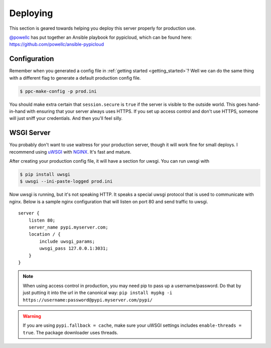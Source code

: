 .. _deploy:

Deploying
=========
This section is geared towards helping you deploy this server properly for
production use.

`@powellc <https://github.com/powellc>`_ has put together an Ansible
playbook for pypicloud, which can be found here:
https://github.com/powellc/ansible-pypicloud

Configuration
-------------
Remember when you generated a config file in :ref:`getting started
<getting_started>`? Well we can do the same thing with a different flag to
generate a default production config file.

.. code-block:: bash

    $ ppc-make-config -p prod.ini

You should make extra certain that ``session.secure`` is ``true`` if the server
is visible to the outside world. This goes hand-in-hand with ensuring that your
server always uses HTTPS.  If you set up access control and don't use HTTPS,
someone will just sniff your credentials. And then you'll feel silly.

WSGI Server
-----------
You probably don't want to use waitress for your production server, though it
will work fine for small deploys. I recommend using `uWSGI
<http://uwsgi-docs.readthedocs.org/en/latest/>`_ with `NGINX
<http://nginx.com/>`_. It's fast and mature.

After creating your production config file, it will have a section for uwsgi.
You can run uwsgi with

.. code-block:: bash

    $ pip install uwsgi
    $ uwsgi --ini-paste-logged prod.ini

Now uwsgi is running, but it's not speaking HTTP. It speaks a special uwsgi
protocol that is used to communicate with nginx. Below is a sample nginx
configuration that will listen on port 80 and send traffic to uwsgi.

::

    server {
        listen 80;
        server_name pypi.myserver.com;
        location / {
            include uwsgi_params;
            uwsgi_pass 127.0.0.1:3031;
        }
    }

.. note::

    When using access control in production, you may need pip to pass up a
    username/password. Do that by just putting it into the url in the canonical
    way: ``pip install mypkg -i https://username:password@pypi.myserver.com/pypi/``

.. warning::

    If you are using ``pypi.fallback = cache``, make sure your uWSGI settings
    includes ``enable-threads = true``. The package downloader uses threads.
